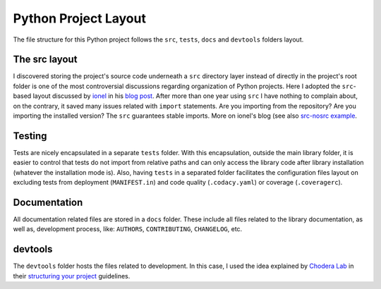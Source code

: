 Python Project Layout
---------------------

The file structure for this Python project follows the ``src``, ``tests``, ``docs`` and ``devtools`` folders layout.

The src layout
~~~~~~~~~~~~~~

I discovered storing the project's source code underneath a ``src`` directory layer instead of directly in the project's root folder is one of the most controversial discussions regarding organization of Python projects. Here I adopted the ``src``-based layout discussed by `ionel`_ in his `blog post`_. After more than one year using ``src`` I have nothing to complain about, on the contrary, it saved many issues related with ``import`` statements. Are you importing from the repository? Are you importing the installed version? The ``src`` guarantees stable imports. More on ionel's blog (see also `src-nosrc example`_.

Testing
~~~~~~~

Tests are nicely encapsulated in a separate ``tests`` folder. With this encapsulation, outside the main library folder, it is easier to control that tests do not import from relative paths and can only access the library code after library installation (whatever the installation mode is). Also, having ``tests`` in a separated folder facilitates the configuration files layout on excluding tests from deployment (``MANIFEST.in``) and code quality (``.codacy.yaml``) or coverage (``.coveragerc``).

Documentation
~~~~~~~~~~~~~

All documentation related files are stored in a ``docs`` folder. These include all files related to the library documentation, as well as, development process, like: ``AUTHORS``, ``CONTRIBUTING``, ``CHANGELOG``, etc.

devtools
~~~~~~~~

The ``devtools`` folder hosts the files related to development. In this case, I used the idea explained by `Chodera Lab`_ in their `structuring your project`_ guidelines.

.. _ionel: https://github.com/ionelmc
.. _blog post: https://blog.ionelmc.ro/2014/05/25/python-packaging/
.. _src-nosrc example: https://github.com/ionelmc/python-packaging-blunders
.. _Chodera lab: https://github.com/choderalab
.. _structuring your project: https://github.com/choderalab/software-development/blob/master/STRUCTURING_YOUR_PROJECT.md
